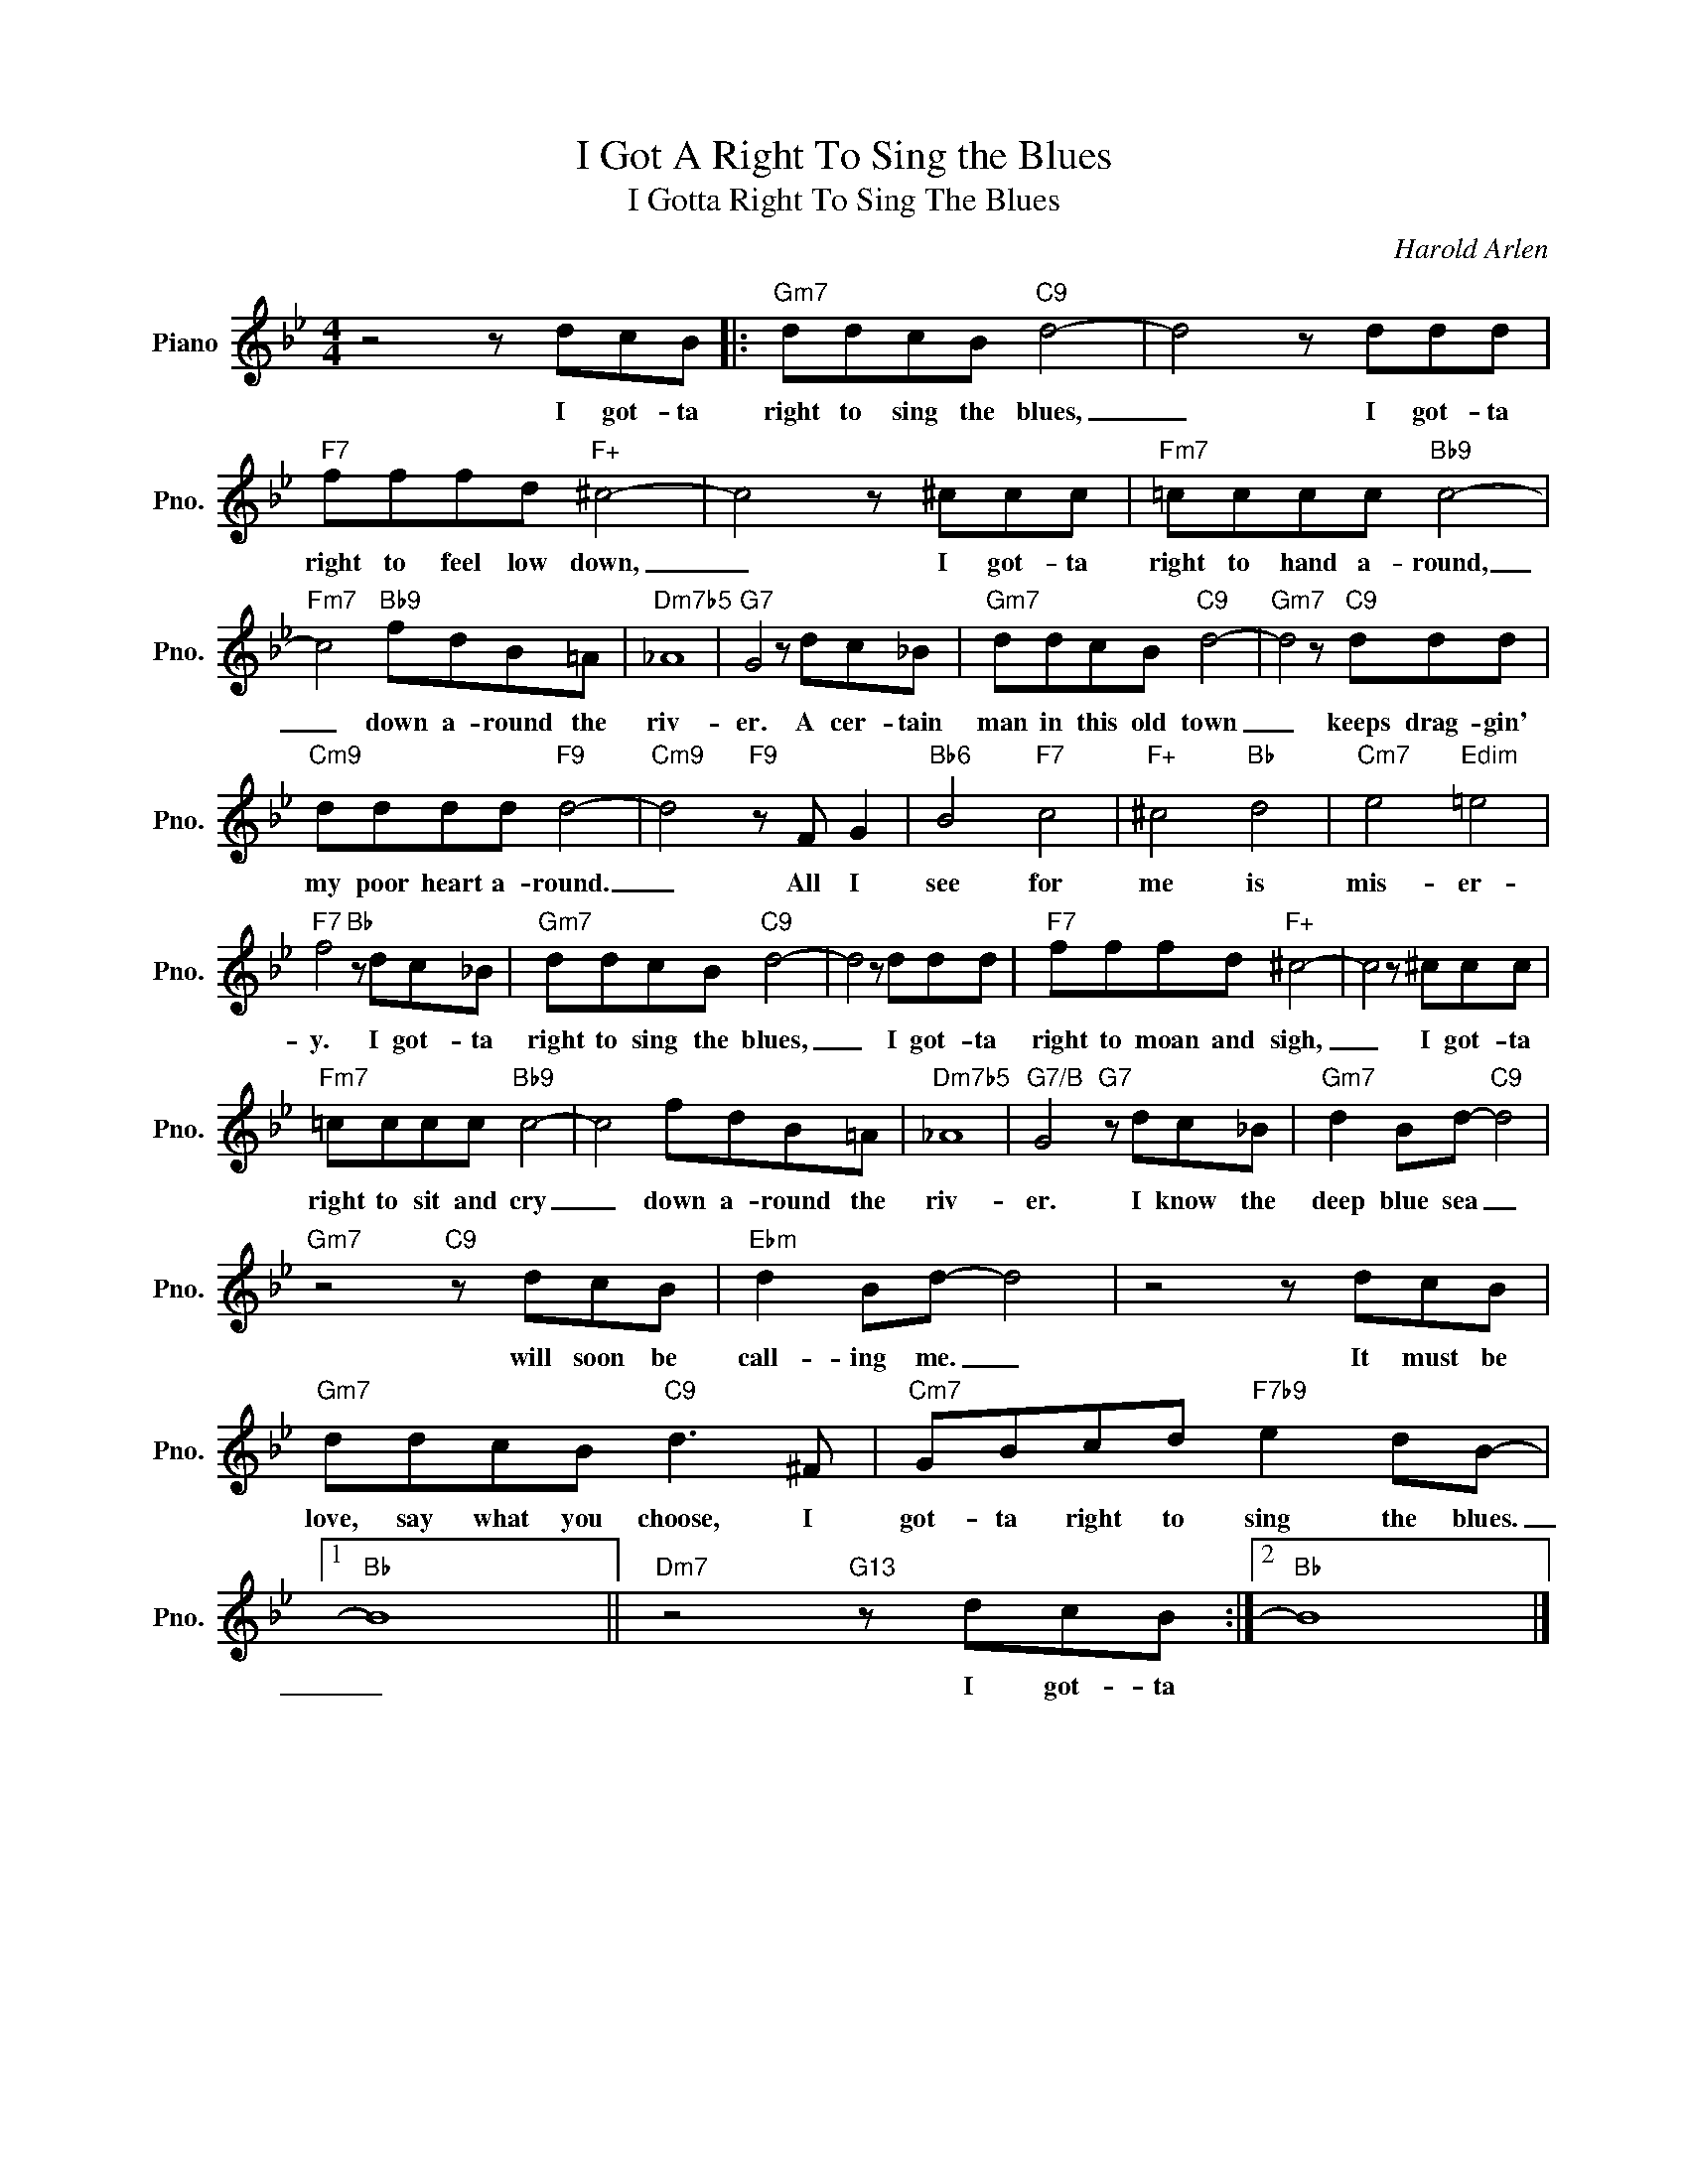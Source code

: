 X:1
T:I Got A Right To Sing the Blues
T:I Gotta Right To Sing The Blues
C:Harold Arlen
Z:All Rights Reserved
L:1/8
M:4/4
K:Bb
V:1 treble nm="Piano" snm="Pno."
%%MIDI program 0
V:1
 z4 z dcB |:"Gm7" ddcB"C9" d4- | d4 z ddd |"F7" fffd"F+" ^c4- | c4 z ^ccc |"Fm7" =cccc"Bb9" c4- | %6
w: I got- ta|right to sing the blues,|_ I got- ta|right to feel low down,|_ I got- ta|right to hand a- round,|
"Fm7" c4"Bb9" fdB=A |"Dm7b5" _A8 |"G7" G4 z dc_B |"Gm7" ddcB"C9" d4- |"Gm7" d4 z"C9" ddd | %11
w: _ down a- round the|riv-|er. A cer- tain|man in this old town|_ keeps drag- gin'|
"Cm9" dddd"F9" d4- |"Cm9" d4"F9" z F G2 |"Bb6" B4"F7" c4 |"F+" ^c4"Bb" d4 |"Cm7" e4"Edim" =e4 | %16
w: my poor heart a- round.|_ All I|see for|me is|mis- er-|
"F7" f4"Bb" z dc_B |"Gm7" ddcB"C9" d4- | d4 z ddd |"F7" fffd"F+" ^c4- | c4 z ^ccc | %21
w: y. I got- ta|right to sing the blues,|_ I got- ta|right to moan and sigh,|_ I got- ta|
"Fm7" =cccc"Bb9" c4- | c4 fdB=A |"Dm7b5" _A8 |"G7/B" G4"G7" z dc_B |"Gm7" d2 Bd-"C9" d4 | %26
w: right to sit and cry|_ down a- round the|riv-|er. I know the|deep blue sea _|
"Gm7" z4"C9" z dcB |"Ebm" d2 Bd- d4 | z4 z dcB |"Gm7" ddcB"C9" d3 ^F |"Cm7" GBcd"F7b9" e2 dB- |1 %31
w: will soon be|call- ing me. _|It must be|love, say what you choose, I|got- ta right to sing the blues.|
"Bb" B8 ||"Dm7" z4"G13" z dcB :|2"Bb" B8 |] %34
w: _|I got- ta||

